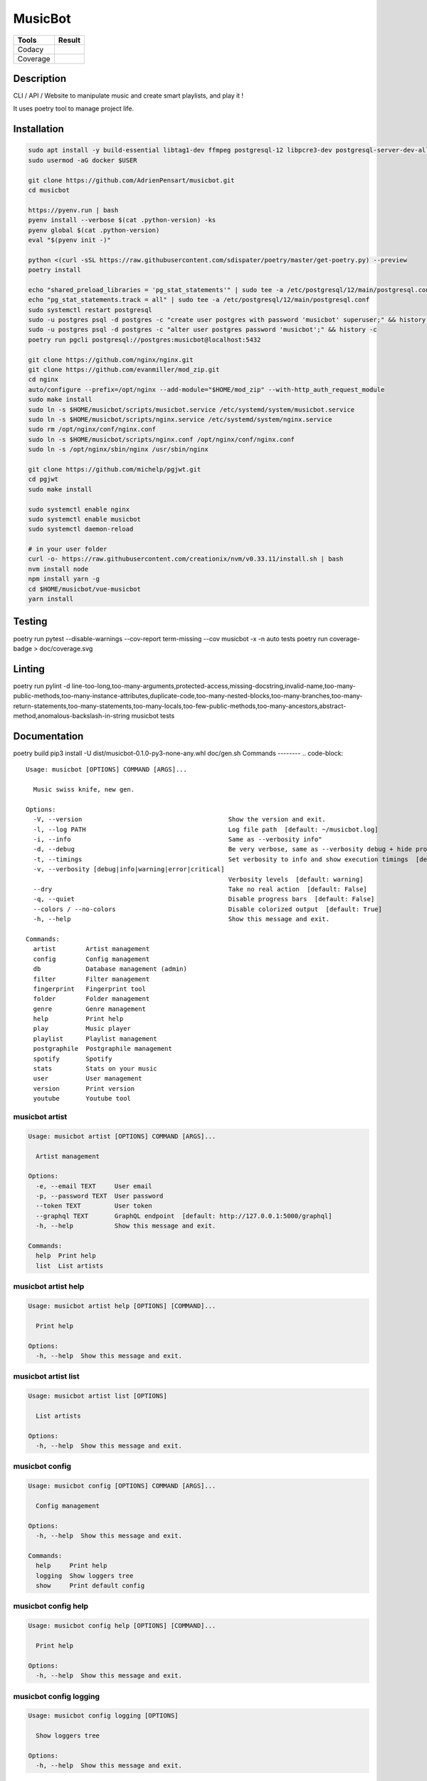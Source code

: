 ========
MusicBot
========
+---------------+-----------------+
|     Tools     |      Result     |
+===============+=================+
|     Codacy    |    |codacy|     |
+---------------+-----------------+
|     Coverage  |   |coverage|    |
+---------------+-----------------+

.. |codacy| image:: https://api.codacy.com/project/badge/Grade/621acf3309b24c538c40824f9af467de
   :target: https://www.codacy.com/app/AdrienPensart/musicbot?utm_source=github.com&amp;utm_medium=referral&amp;utm_content=AdrienPensart/musicbot&amp;utm_campaign=Badge_Grade
   :alt: Codacy badge
.. |coverage| image:: https://github.com/AdrienPensart/musicbot/blob/master/doc/coverage.svg
   :alt: Coverage badge

Description
-----------
CLI / API / Website to manipulate music and create smart playlists, and play it !

It uses poetry tool to manage project life.

Installation
------------

.. code-block:: bash

  sudo apt install -y build-essential libtag1-dev ffmpeg postgresql-12 libpcre3-dev postgresql-server-dev-all docker.io libchromaprint-tools libbz2-dev libsqlite3-dev llvm libncurses5-dev libncursesw5-dev tk-dev liblzma-dev libssl-dev libreadline-dev
  sudo usermod -aG docker $USER

  git clone https://github.com/AdrienPensart/musicbot.git
  cd musicbot

  https://pyenv.run | bash
  pyenv install --verbose $(cat .python-version) -ks
  pyenv global $(cat .python-version)
  eval "$(pyenv init -)"

  python <(curl -sSL https://raw.githubusercontent.com/sdispater/poetry/master/get-poetry.py) --preview
  poetry install

  echo "shared_preload_libraries = 'pg_stat_statements'" | sudo tee -a /etc/postgresql/12/main/postgresql.conf
  echo "pg_stat_statements.track = all" | sudo tee -a /etc/postgresql/12/main/postgresql.conf
  sudo systemctl restart postgresql
  sudo -u postgres psql -d postgres -c "create user postgres with password 'musicbot' superuser;" && history -c
  sudo -u postgres psql -d postgres -c "alter user postgres password 'musicbot';" && history -c
  poetry run pgcli postgresql://postgres:musicbot@localhost:5432

  git clone https://github.com/nginx/nginx.git
  git clone https://github.com/evanmiller/mod_zip.git
  cd nginx
  auto/configure --prefix=/opt/nginx --add-module="$HOME/mod_zip" --with-http_auth_request_module
  sudo make install
  sudo ln -s $HOME/musicbot/scripts/musicbot.service /etc/systemd/system/musicbot.service
  sudo ln -s $HOME/musicbot/scripts/nginx.service /etc/systemd/system/nginx.service
  sudo rm /opt/nginx/conf/nginx.conf
  sudo ln -s $HOME/musicbot/scripts/nginx.conf /opt/nginx/conf/nginx.conf
  sudo ln -s /opt/nginx/sbin/nginx /usr/sbin/nginx

  git clone https://github.com/michelp/pgjwt.git
  cd pgjwt
  sudo make install

  sudo systemctl enable nginx
  sudo systemctl enable musicbot
  sudo systemctl daemon-reload

  # in your user folder
  curl -o- https://raw.githubusercontent.com/creationix/nvm/v0.33.11/install.sh | bash
  nvm install node
  npm install yarn -g
  cd $HOME/musicbot/vue-musicbot
  yarn install

Testing
------------

.. code-block:: bash

poetry run pytest --disable-warnings --cov-report term-missing --cov musicbot -x -n auto tests
poetry run coverage-badge > doc/coverage.svg

Linting
------------

.. code-block:: bash

poetry run pylint -d line-too-long,too-many-arguments,protected-access,missing-docstring,invalid-name,too-many-public-methods,too-many-instance-attributes,duplicate-code,too-many-nested-blocks,too-many-branches,too-many-return-statements,too-many-statements,too-many-locals,too-few-public-methods,too-many-ancestors,abstract-method,anomalous-backslash-in-string musicbot tests

Documentation
------------

.. code-block:: bash

poetry build
pip3 install -U dist/musicbot-0.1.0-py3-none-any.whl
doc/gen.sh
Commands
--------
.. code-block::

  Usage: musicbot [OPTIONS] COMMAND [ARGS]...
  
    Music swiss knife, new gen.
  
  Options:
    -V, --version                                       Show the version and exit.
    -l, --log PATH                                      Log file path  [default: ~/musicbot.log]
    -i, --info                                          Same as --verbosity info"
    -d, --debug                                         Be very verbose, same as --verbosity debug + hide progress bars  [default: False]
    -t, --timings                                       Set verbosity to info and show execution timings  [default: False]
    -v, --verbosity [debug|info|warning|error|critical]
                                                        Verbosity levels  [default: warning]
    --dry                                               Take no real action  [default: False]
    -q, --quiet                                         Disable progress bars  [default: False]
    --colors / --no-colors                              Disable colorized output  [default: True]
    -h, --help                                          Show this message and exit.
  
  Commands:
    artist        Artist management
    config        Config management
    db            Database management (admin)
    filter        Filter management
    fingerprint   Fingerprint tool
    folder        Folder management
    genre         Genre management
    help          Print help
    play          Music player
    playlist      Playlist management
    postgraphile  Postgraphile management
    spotify       Spotify
    stats         Stats on your music
    user          User management
    version       Print version
    youtube       Youtube tool


musicbot artist
***************
.. code-block::

  Usage: musicbot artist [OPTIONS] COMMAND [ARGS]...
  
    Artist management
  
  Options:
    -e, --email TEXT     User email
    -p, --password TEXT  User password
    --token TEXT         User token
    --graphql TEXT       GraphQL endpoint  [default: http://127.0.0.1:5000/graphql]
    -h, --help           Show this message and exit.
  
  Commands:
    help  Print help
    list  List artists


musicbot artist help
********************
.. code-block::

  Usage: musicbot artist help [OPTIONS] [COMMAND]...
  
    Print help
  
  Options:
    -h, --help  Show this message and exit.


musicbot artist list
********************
.. code-block::

  Usage: musicbot artist list [OPTIONS]
  
    List artists
  
  Options:
    -h, --help  Show this message and exit.


musicbot config
***************
.. code-block::

  Usage: musicbot config [OPTIONS] COMMAND [ARGS]...
  
    Config management
  
  Options:
    -h, --help  Show this message and exit.
  
  Commands:
    help     Print help
    logging  Show loggers tree
    show     Print default config


musicbot config help
********************
.. code-block::

  Usage: musicbot config help [OPTIONS] [COMMAND]...
  
    Print help
  
  Options:
    -h, --help  Show this message and exit.


musicbot config logging
***********************
.. code-block::

  Usage: musicbot config logging [OPTIONS]
  
    Show loggers tree
  
  Options:
    -h, --help  Show this message and exit.


musicbot config show
********************
.. code-block::

  Usage: musicbot config show [OPTIONS]
  
    Print default config
  
  Options:
    -h, --help  Show this message and exit.


musicbot db
***********
.. code-block::

  Usage: musicbot db [OPTIONS] COMMAND [ARGS]...
  
    Database management (admin)
  
  Options:
    -h, --help  Show this message and exit.
  
  Commands:
    clear (recreate)  Drop and recreate database and schema
    cli               Start PgCLI util
    create            Create database and load schema
    drop              Drop database
    help              Print help


musicbot db clear
*****************
.. code-block::

  Usage: musicbot db clear [OPTIONS]
  
    Drop and recreate database and schema
  
  Options:
    --db TEXT   DB dsn string  [default: postgresql://postgres:musicbot@localhost:5432/musicbot_prod]
    -y, --yes   Are you sure you want to drop and recreate db?
    -h, --help  Show this message and exit.


musicbot db cli
***************
.. code-block::

  Usage: musicbot db cli [OPTIONS] [PGCLI_ARGS]...
  
    Start PgCLI util
  
  Options:
    --db TEXT   DB dsn string  [default: postgresql://postgres:musicbot@localhost:5432/musicbot_prod]
    -h, --help  Show this message and exit.


musicbot db create
******************
.. code-block::

  Usage: musicbot db create [OPTIONS]
  
    Create database and load schema
  
  Options:
    --db TEXT   DB dsn string  [default: postgresql://postgres:musicbot@localhost:5432/musicbot_prod]
    -h, --help  Show this message and exit.


musicbot db drop
****************
.. code-block::

  Usage: musicbot db drop [OPTIONS]
  
    Drop database
  
  Options:
    --db TEXT   DB dsn string  [default: postgresql://postgres:musicbot@localhost:5432/musicbot_prod]
    -y, --yes   Are you sure you want to drop the DB ?
    -h, --help  Show this message and exit.


musicbot db help
****************
.. code-block::

  Usage: musicbot db help [OPTIONS] [COMMAND]...
  
    Print help
  
  Options:
    -h, --help  Show this message and exit.


musicbot filter
***************
.. code-block::

  Usage: musicbot filter [OPTIONS] COMMAND [ARGS]...
  
    Filter management
  
  Options:
    -e, --email TEXT     User email
    -p, --password TEXT  User password
    --token TEXT         User token
    --graphql TEXT       GraphQL endpoint  [default: http://127.0.0.1:5000/graphql]
    -h, --help           Show this message and exit.
  
  Commands:
    do            Filter music
    get           Print a filter
    help          Print help
    list          List filters
    load-default  Load default filters


musicbot filter do
******************
.. code-block::

  Usage: musicbot filter do [OPTIONS]
  
    Filter music
  
  Options:
    --name TEXT             Filter name
    --limit INTEGER         Fetch a maximum limit of music
    --youtubes TEXT         Select musics with a youtube link
    --no-youtubes TEXT      Select musics without youtube link
    --spotifys TEXT         Select musics with a spotifys link
    --no-spotifys TEXT      Select musics without spotifys link
    --formats TEXT          Select musics with file format
    --no-formats TEXT       Filter musics without format
    --keywords TEXT         Select musics with keywords
    --no-keywords TEXT      Filter musics without keywords
    --artists TEXT          Select musics with artists
    --no-artists TEXT       Filter musics without artists
    --albums TEXT           Select musics with albums
    --no-albums TEXT        Filter musics without albums
    --titles TEXT           Select musics with titles
    --no-titles TEXT        Filter musics without titless
    --genres TEXT           Select musics with genres
    --no-genres TEXT        Filter musics without genres
    --min-duration INTEGER  Minimum duration filter (hours:minutes:seconds)
    --max-duration INTEGER  Maximum duration filter (hours:minutes:seconds))
    --min-size INTEGER      Minimum file size filter (in bytes)
    --max-size INTEGER      Maximum file size filter (in bytes)
    --min-rating FLOAT      Minimum rating  [default: 0.0]
    --max-rating FLOAT      Maximum rating  [default: 5.0]
    --relative              Generate relatives paths
    --shuffle               Randomize selection
    -h, --help              Show this message and exit.


musicbot filter get
*******************
.. code-block::

  Usage: musicbot filter get [OPTIONS] NAME
  
    Print a filter
  
  Options:
    -h, --help  Show this message and exit.


musicbot filter help
********************
.. code-block::

  Usage: musicbot filter help [OPTIONS] [COMMAND]...
  
    Print help
  
  Options:
    -h, --help  Show this message and exit.


musicbot filter list
********************
.. code-block::

  Usage: musicbot filter list [OPTIONS]
  
    List filters
  
  Options:
    -h, --help  Show this message and exit.


musicbot filter load-default
****************************
.. code-block::

  Usage: musicbot filter load-default [OPTIONS]
  
    Load default filters
  
  Options:
    -h, --help  Show this message and exit.


musicbot fingerprint
********************
.. code-block::

  Usage: musicbot fingerprint [OPTIONS] COMMAND [ARGS]...
  
    Fingerprint tool
  
  Options:
    -h, --help  Show this message and exit.
  
  Commands:
    help    Print help
    search  Find music with fingerprint


musicbot fingerprint help
*************************
.. code-block::

  Usage: musicbot fingerprint help [OPTIONS] [COMMAND]...
  
    Print help
  
  Options:
    -h, --help  Show this message and exit.


musicbot fingerprint search
***************************
.. code-block::

  Usage: musicbot fingerprint search [OPTIONS] PATH
  
    Find music with fingerprint
  
  Options:
    --acoustid-apikey TEXT  AcoustID API Key
    -h, --help              Show this message and exit.


musicbot folder
***************
.. code-block::

  Usage: musicbot folder [OPTIONS] COMMAND [ARGS]...
  
    Folder management
  
  Options:
    -e, --email TEXT     User email
    -p, --password TEXT  User password
    --token TEXT         User token
    --graphql TEXT       GraphQL endpoint  [default: http://127.0.0.1:5000/graphql]
    -h, --help           Show this message and exit.
  
  Commands:
    consistency  Check music files consistency
    csv          Export music files to csv file
    find         Just list music files
    flac2mp3     Convert all files in folders to mp3
    help         Print help
    list         List folders
    scan         (re)Load musics
    sync         Copy selected musics with filters to destination folder
    watch        Watch files changes in folders


musicbot folder consistency
***************************
.. code-block::

  Usage: musicbot folder consistency [OPTIONS] [FOLDERS]...
  
    Check music files consistency
  
  Options:
    -h, --help  Show this message and exit.


musicbot folder csv
*******************
.. code-block::

  Usage: musicbot folder csv [OPTIONS] [PATH]
  
    Export music files to csv file
  
  Options:
    -h, --help  Show this message and exit.


musicbot folder find
********************
.. code-block::

  Usage: musicbot folder find [OPTIONS] [FOLDERS]...
  
    Just list music files
  
  Options:
    -h, --help  Show this message and exit.


musicbot folder flac2mp3
************************
.. code-block::

  Usage: musicbot folder flac2mp3 [OPTIONS] [FOLDERS]...
  
    Convert all files in folders to mp3
  
  Options:
    --concurrency INTEGER  Number of coroutines  [default: 8]
    -h, --help             Show this message and exit.


musicbot folder help
********************
.. code-block::

  Usage: musicbot folder help [OPTIONS] [COMMAND]...
  
    Print help
  
  Options:
    -h, --help  Show this message and exit.


musicbot folder list
********************
.. code-block::

  Usage: musicbot folder list [OPTIONS]
  
    List folders
  
  Options:
    -h, --help  Show this message and exit.


musicbot folder scan
********************
.. code-block::

  Usage: musicbot folder scan [OPTIONS] [FOLDERS]...
  
    (re)Load musics
  
  Options:
    -h, --help  Show this message and exit.


musicbot folder sync
********************
.. code-block::

  Usage: musicbot folder sync [OPTIONS] DESTINATION
  
    Copy selected musics with filters to destination folder
  
  Options:
    --name TEXT             Filter name
    --limit INTEGER         Fetch a maximum limit of music
    --youtubes TEXT         Select musics with a youtube link
    --no-youtubes TEXT      Select musics without youtube link
    --spotifys TEXT         Select musics with a spotifys link
    --no-spotifys TEXT      Select musics without spotifys link
    --formats TEXT          Select musics with file format
    --no-formats TEXT       Filter musics without format
    --keywords TEXT         Select musics with keywords
    --no-keywords TEXT      Filter musics without keywords
    --artists TEXT          Select musics with artists
    --no-artists TEXT       Filter musics without artists
    --albums TEXT           Select musics with albums
    --no-albums TEXT        Filter musics without albums
    --titles TEXT           Select musics with titles
    --no-titles TEXT        Filter musics without titless
    --genres TEXT           Select musics with genres
    --no-genres TEXT        Filter musics without genres
    --min-duration INTEGER  Minimum duration filter (hours:minutes:seconds)
    --max-duration INTEGER  Maximum duration filter (hours:minutes:seconds))
    --min-size INTEGER      Minimum file size filter (in bytes)
    --max-size INTEGER      Maximum file size filter (in bytes)
    --min-rating FLOAT      Minimum rating  [default: 0.0]
    --max-rating FLOAT      Maximum rating  [default: 5.0]
    --relative              Generate relatives paths
    --shuffle               Randomize selection
    -h, --help              Show this message and exit.


musicbot folder watch
*********************
.. code-block::

  Usage: musicbot folder watch [OPTIONS]
  
    Watch files changes in folders
  
  Options:
    -h, --help  Show this message and exit.


musicbot genre
**************
.. code-block::

  Usage: musicbot genre [OPTIONS] COMMAND [ARGS]...
  
    Genre management
  
  Options:
    -e, --email TEXT     User email
    -p, --password TEXT  User password
    --token TEXT         User token
    --graphql TEXT       GraphQL endpoint  [default: http://127.0.0.1:5000/graphql]
    -h, --help           Show this message and exit.
  
  Commands:
    help  Print help
    list  List genres


musicbot genre help
*******************
.. code-block::

  Usage: musicbot genre help [OPTIONS] [COMMAND]...
  
    Print help
  
  Options:
    -h, --help  Show this message and exit.


musicbot genre list
*******************
.. code-block::

  Usage: musicbot genre list [OPTIONS]
  
    List genres
  
  Options:
    -h, --help  Show this message and exit.


musicbot help
*************
.. code-block::

  Usage: musicbot help [OPTIONS] [COMMAND]...
  
    Print help
  
  Options:
    -h, --help  Show this message and exit.


musicbot play
*************
.. code-block::

  Usage: musicbot play [OPTIONS] COMMAND [ARGS]...
  
  Options:
    -e, --email TEXT        User email
    -p, --password TEXT     User password
    --token TEXT            User token
    --graphql TEXT          GraphQL endpoint  [default: http://127.0.0.1:5000/graphql]
    --name TEXT             Filter name
    --limit INTEGER         Fetch a maximum limit of music
    --youtubes TEXT         Select musics with a youtube link
    --no-youtubes TEXT      Select musics without youtube link
    --spotifys TEXT         Select musics with a spotifys link
    --no-spotifys TEXT      Select musics without spotifys link
    --formats TEXT          Select musics with file format
    --no-formats TEXT       Filter musics without format
    --keywords TEXT         Select musics with keywords
    --no-keywords TEXT      Filter musics without keywords
    --artists TEXT          Select musics with artists
    --no-artists TEXT       Filter musics without artists
    --albums TEXT           Select musics with albums
    --no-albums TEXT        Filter musics without albums
    --titles TEXT           Select musics with titles
    --no-titles TEXT        Filter musics without titless
    --genres TEXT           Select musics with genres
    --no-genres TEXT        Filter musics without genres
    --min-duration INTEGER  Minimum duration filter (hours:minutes:seconds)
    --max-duration INTEGER  Maximum duration filter (hours:minutes:seconds))
    --min-size INTEGER      Minimum file size filter (in bytes)
    --max-size INTEGER      Maximum file size filter (in bytes)
    --min-rating FLOAT      Minimum rating  [default: 0.0]
    --max-rating FLOAT      Maximum rating  [default: 5.0]
    --relative              Generate relatives paths
    --shuffle               Randomize selection
    -h, --help              Show this message and exit.


musicbot playlist
*****************
.. code-block::

  Usage: musicbot playlist [OPTIONS] COMMAND [ARGS]...
  
    Playlist management
  
  Options:
    -e, --email TEXT     User email
    -p, --password TEXT  User password
    --token TEXT         User token
    --graphql TEXT       GraphQL endpoint  [default: http://127.0.0.1:5000/graphql]
    -h, --help           Show this message and exit.
  
  Commands:
    bests  Generate bests playlists with some rules
    help   Print help
    new    Generate a new playlist


musicbot playlist bests
***********************
.. code-block::

  Usage: musicbot playlist bests [OPTIONS] PATH
  
    Generate bests playlists with some rules
  
  Options:
    --name TEXT             Filter name
    --limit INTEGER         Fetch a maximum limit of music
    --youtubes TEXT         Select musics with a youtube link
    --no-youtubes TEXT      Select musics without youtube link
    --spotifys TEXT         Select musics with a spotifys link
    --no-spotifys TEXT      Select musics without spotifys link
    --formats TEXT          Select musics with file format
    --no-formats TEXT       Filter musics without format
    --keywords TEXT         Select musics with keywords
    --no-keywords TEXT      Filter musics without keywords
    --artists TEXT          Select musics with artists
    --no-artists TEXT       Filter musics without artists
    --albums TEXT           Select musics with albums
    --no-albums TEXT        Filter musics without albums
    --titles TEXT           Select musics with titles
    --no-titles TEXT        Filter musics without titless
    --genres TEXT           Select musics with genres
    --no-genres TEXT        Filter musics without genres
    --min-duration INTEGER  Minimum duration filter (hours:minutes:seconds)
    --max-duration INTEGER  Maximum duration filter (hours:minutes:seconds))
    --min-size INTEGER      Minimum file size filter (in bytes)
    --max-size INTEGER      Maximum file size filter (in bytes)
    --min-rating FLOAT      Minimum rating  [default: 0.0]
    --max-rating FLOAT      Maximum rating  [default: 5.0]
    --relative              Generate relatives paths
    --shuffle               Randomize selection
    --prefix TEXT           Append prefix before each path (implies relative)
    --suffix TEXT           Append this suffix to playlist name
    -h, --help              Show this message and exit.


musicbot playlist help
**********************
.. code-block::

  Usage: musicbot playlist help [OPTIONS] [COMMAND]...
  
    Print help
  
  Options:
    -h, --help  Show this message and exit.


musicbot playlist new
*********************
.. code-block::

  Usage: musicbot playlist new [OPTIONS] [PATH]
  
    Generate a new playlist
  
  Options:
    --name TEXT             Filter name
    --limit INTEGER         Fetch a maximum limit of music
    --youtubes TEXT         Select musics with a youtube link
    --no-youtubes TEXT      Select musics without youtube link
    --spotifys TEXT         Select musics with a spotifys link
    --no-spotifys TEXT      Select musics without spotifys link
    --formats TEXT          Select musics with file format
    --no-formats TEXT       Filter musics without format
    --keywords TEXT         Select musics with keywords
    --no-keywords TEXT      Filter musics without keywords
    --artists TEXT          Select musics with artists
    --no-artists TEXT       Filter musics without artists
    --albums TEXT           Select musics with albums
    --no-albums TEXT        Filter musics without albums
    --titles TEXT           Select musics with titles
    --no-titles TEXT        Filter musics without titless
    --genres TEXT           Select musics with genres
    --no-genres TEXT        Filter musics without genres
    --min-duration INTEGER  Minimum duration filter (hours:minutes:seconds)
    --max-duration INTEGER  Maximum duration filter (hours:minutes:seconds))
    --min-size INTEGER      Minimum file size filter (in bytes)
    --max-size INTEGER      Maximum file size filter (in bytes)
    --min-rating FLOAT      Minimum rating  [default: 0.0]
    --max-rating FLOAT      Maximum rating  [default: 5.0]
    --relative              Generate relatives paths
    --shuffle               Randomize selection
    -h, --help              Show this message and exit.


musicbot postgraphile
*********************
.. code-block::

  Usage: musicbot postgraphile [OPTIONS] COMMAND [ARGS]...
  
    Postgraphile management
  
  Options:
    -h, --help  Show this message and exit.
  
  Commands:
    help     Print help
    private  Start private backend
    public   Start public backend


musicbot postgraphile help
**************************
.. code-block::

  Usage: musicbot postgraphile help [OPTIONS] [COMMAND]...
  
    Print help
  
  Options:
    -h, --help  Show this message and exit.


musicbot postgraphile private
*****************************
.. code-block::

  Usage: musicbot postgraphile private [OPTIONS]
  
    Start private backend
  
  Options:
    --db TEXT                         DB dsn string  [default: postgresql://postgres:musicbot@localhost:5432/musicbot_prod]
    --graphql-private-port INTEGER    Postgraphile private API port  [default: 5001]
    --graphql-private-interface TEXT  Postgraphile private API interface  [default: localhost]
    --background                      Run in background  [default: False]
    -h, --help                        Show this message and exit.


musicbot postgraphile public
****************************
.. code-block::

  Usage: musicbot postgraphile public [OPTIONS] JWT_SECRET
  
    Start public backend
  
  Options:
    --db TEXT                        DB dsn string  [default: postgresql://postgres:musicbot@localhost:5432/musicbot_prod]
    --graphql-public-port INTEGER    Postgraphile public API port  [default: 5000]
    --graphql-public-interface TEXT  Postgraphile public API interface  [default: localhost]
    --background                     Run in background  [default: False]
    -h, --help                       Show this message and exit.


musicbot spotify
****************
.. code-block::

  Usage: musicbot spotify [OPTIONS] COMMAND [ARGS]...
  
    Spotify
  
  Options:
    --client-id TEXT      Spotify client ID
    --client-secret TEXT  Spotify client secret
    --token TEXT          Spotify token
    -h, --help            Show this message and exit.
  
  Commands:
    help   Print help
    track  Search track


musicbot spotify help
*********************
.. code-block::

  Usage: musicbot spotify help [OPTIONS] [COMMAND]...
  
    Print help
  
  Options:
    -h, --help  Show this message and exit.


musicbot spotify track
**********************
.. code-block::

  Usage: musicbot spotify track [OPTIONS] ARTIST TITLE
  
    Search track
  
  Options:
    -h, --help  Show this message and exit.


musicbot stats
**************
.. code-block::

  Usage: musicbot stats [OPTIONS] COMMAND [ARGS]...
  
    Stats on your music
  
  Options:
    -e, --email TEXT     User email
    -p, --password TEXT  User password
    --token TEXT         User token
    --graphql TEXT       GraphQL endpoint  [default: http://127.0.0.1:5000/graphql]
    -h, --help           Show this message and exit.
  
  Commands:
    help  Print help
    show  Generate some stats for music collection with filters


musicbot stats help
*******************
.. code-block::

  Usage: musicbot stats help [OPTIONS] [COMMAND]...
  
    Print help
  
  Options:
    -h, --help  Show this message and exit.


musicbot stats show
*******************
.. code-block::

  Usage: musicbot stats show [OPTIONS]
  
    Generate some stats for music collection with filters
  
  Options:
    --name TEXT             Filter name
    --limit INTEGER         Fetch a maximum limit of music
    --youtubes TEXT         Select musics with a youtube link
    --no-youtubes TEXT      Select musics without youtube link
    --spotifys TEXT         Select musics with a spotifys link
    --no-spotifys TEXT      Select musics without spotifys link
    --formats TEXT          Select musics with file format
    --no-formats TEXT       Filter musics without format
    --keywords TEXT         Select musics with keywords
    --no-keywords TEXT      Filter musics without keywords
    --artists TEXT          Select musics with artists
    --no-artists TEXT       Filter musics without artists
    --albums TEXT           Select musics with albums
    --no-albums TEXT        Filter musics without albums
    --titles TEXT           Select musics with titles
    --no-titles TEXT        Filter musics without titless
    --genres TEXT           Select musics with genres
    --no-genres TEXT        Filter musics without genres
    --min-duration INTEGER  Minimum duration filter (hours:minutes:seconds)
    --max-duration INTEGER  Maximum duration filter (hours:minutes:seconds))
    --min-size INTEGER      Minimum file size filter (in bytes)
    --max-size INTEGER      Maximum file size filter (in bytes)
    --min-rating FLOAT      Minimum rating  [default: 0.0]
    --max-rating FLOAT      Maximum rating  [default: 5.0]
    --relative              Generate relatives paths
    --shuffle               Randomize selection
    -h, --help              Show this message and exit.


musicbot user
*************
.. code-block::

  Usage: musicbot user [OPTIONS] COMMAND [ARGS]...
  
    User management
  
  Options:
    -h, --help  Show this message and exit.
  
  Commands:
    create      Register a new user
    delete      Remove a user
    help        Print help
    list        List users (admin)
    login       Authenticate user
    new         Register a new user
    register    Register a new user
    remove      Remove a user
    token       Authenticate user
    unregister  Remove a user


musicbot user create
********************
.. code-block::

  Usage: musicbot user create [OPTIONS]
  
    Register a new user
  
  Options:
    -e, --email TEXT     User email
    -p, --password TEXT  User password
    --first-name TEXT    User first name
    --last-name TEXT     User last name
    --graphql TEXT       GraphQL endpoint  [default: http://127.0.0.1:5000/graphql]
    -h, --help           Show this message and exit.


musicbot user delete
********************
.. code-block::

  Usage: musicbot user delete [OPTIONS]
  
    Remove a user
  
  Options:
    -e, --email TEXT     User email
    -p, --password TEXT  User password
    --token TEXT         User token
    --graphql TEXT       GraphQL endpoint  [default: http://127.0.0.1:5000/graphql]
    -h, --help           Show this message and exit.


musicbot user help
******************
.. code-block::

  Usage: musicbot user help [OPTIONS] [COMMAND]...
  
    Print help
  
  Options:
    -h, --help  Show this message and exit.


musicbot user list
******************
.. code-block::

  Usage: musicbot user list [OPTIONS]
  
    List users (admin)
  
  Options:
    --graphql-admin TEXT  GraphQL endpoint  [default: http://127.0.0.1:5001/graphql]
    -h, --help            Show this message and exit.


musicbot user login
*******************
.. code-block::

  Usage: musicbot user login [OPTIONS]
  
    Authenticate user
  
  Options:
    -e, --email TEXT     User email
    -p, --password TEXT  User password
    --token TEXT         User token
    --graphql TEXT       GraphQL endpoint  [default: http://127.0.0.1:5000/graphql]
    -h, --help           Show this message and exit.


musicbot user new
*****************
.. code-block::

  Usage: musicbot user new [OPTIONS]
  
    Register a new user
  
  Options:
    -e, --email TEXT     User email
    -p, --password TEXT  User password
    --first-name TEXT    User first name
    --last-name TEXT     User last name
    --graphql TEXT       GraphQL endpoint  [default: http://127.0.0.1:5000/graphql]
    -h, --help           Show this message and exit.


musicbot user register
**********************
.. code-block::

  Usage: musicbot user register [OPTIONS]
  
    Register a new user
  
  Options:
    -e, --email TEXT     User email
    -p, --password TEXT  User password
    --first-name TEXT    User first name
    --last-name TEXT     User last name
    --graphql TEXT       GraphQL endpoint  [default: http://127.0.0.1:5000/graphql]
    -h, --help           Show this message and exit.


musicbot user remove
********************
.. code-block::

  Usage: musicbot user remove [OPTIONS]
  
    Remove a user
  
  Options:
    -e, --email TEXT     User email
    -p, --password TEXT  User password
    --token TEXT         User token
    --graphql TEXT       GraphQL endpoint  [default: http://127.0.0.1:5000/graphql]
    -h, --help           Show this message and exit.


musicbot user token
*******************
.. code-block::

  Usage: musicbot user token [OPTIONS]
  
    Authenticate user
  
  Options:
    -e, --email TEXT     User email
    -p, --password TEXT  User password
    --token TEXT         User token
    --graphql TEXT       GraphQL endpoint  [default: http://127.0.0.1:5000/graphql]
    -h, --help           Show this message and exit.


musicbot user unregister
************************
.. code-block::

  Usage: musicbot user unregister [OPTIONS]
  
    Remove a user
  
  Options:
    -e, --email TEXT     User email
    -p, --password TEXT  User password
    --token TEXT         User token
    --graphql TEXT       GraphQL endpoint  [default: http://127.0.0.1:5000/graphql]
    -h, --help           Show this message and exit.


musicbot version
****************
.. code-block::

  Usage: musicbot version [OPTIONS]
  
    Print version
  
  Options:
    -h, --help  Show this message and exit.


musicbot youtube
****************
.. code-block::

  Usage: musicbot youtube [OPTIONS] COMMAND [ARGS]...
  
    Youtube tool
  
  Options:
    -h, --help  Show this message and exit.
  
  Commands:
    find         Search a youtube link with artist and title
    fingerprint  Fingerprint a youtube video
    help         Print help
    search       Search a youtube link with artist and title


musicbot youtube find
*********************
.. code-block::

  Usage: musicbot youtube find [OPTIONS] PATH
  
    Search a youtube link with artist and title
  
  Options:
    --acoustid-apikey TEXT  AcoustID API Key
    -h, --help              Show this message and exit.


musicbot youtube fingerprint
****************************
.. code-block::

  Usage: musicbot youtube fingerprint [OPTIONS] URL
  
    Fingerprint a youtube video
  
  Options:
    --acoustid-apikey TEXT  AcoustID API Key
    -h, --help              Show this message and exit.


musicbot youtube help
*********************
.. code-block::

  Usage: musicbot youtube help [OPTIONS] [COMMAND]...
  
    Print help
  
  Options:
    -h, --help  Show this message and exit.


musicbot youtube search
***********************
.. code-block::

  Usage: musicbot youtube search [OPTIONS] ARTIST TITLE
  
    Search a youtube link with artist and title
  
  Options:
    -h, --help  Show this message and exit.


